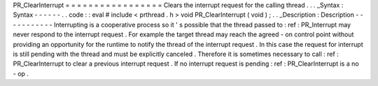 PR_ClearInterrupt
=
=
=
=
=
=
=
=
=
=
=
=
=
=
=
=
=
Clears
the
interrupt
request
for
the
calling
thread
.
.
.
_Syntax
:
Syntax
-
-
-
-
-
-
.
.
code
:
:
eval
#
include
<
prthread
.
h
>
void
PR_ClearInterrupt
(
void
)
;
.
.
_Description
:
Description
-
-
-
-
-
-
-
-
-
-
-
Interrupting
is
a
cooperative
process
so
it
'
s
possible
that
the
thread
passed
to
:
ref
:
PR_Interrupt
may
never
respond
to
the
interrupt
request
.
For
example
the
target
thread
may
reach
the
agreed
-
on
control
point
without
providing
an
opportunity
for
the
runtime
to
notify
the
thread
of
the
interrupt
request
.
In
this
case
the
request
for
interrupt
is
still
pending
with
the
thread
and
must
be
explicitly
canceled
.
Therefore
it
is
sometimes
necessary
to
call
:
ref
:
PR_ClearInterrupt
to
clear
a
previous
interrupt
request
.
If
no
interrupt
request
is
pending
:
ref
:
PR_ClearInterrupt
is
a
no
-
op
.
